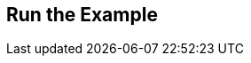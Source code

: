 == Run the Example

////
Include this topic for SDK products. ```
////

////
        This topic needs to introduce one (and only one) of the major use cases for your product
  through a basic sample project.

  Tips:
  - This major use case must illustrate one of the primary business values of your product,
        shown in the simplest possible manner.
  - Offer the project source code through GitHub or in the release package.
////

```
